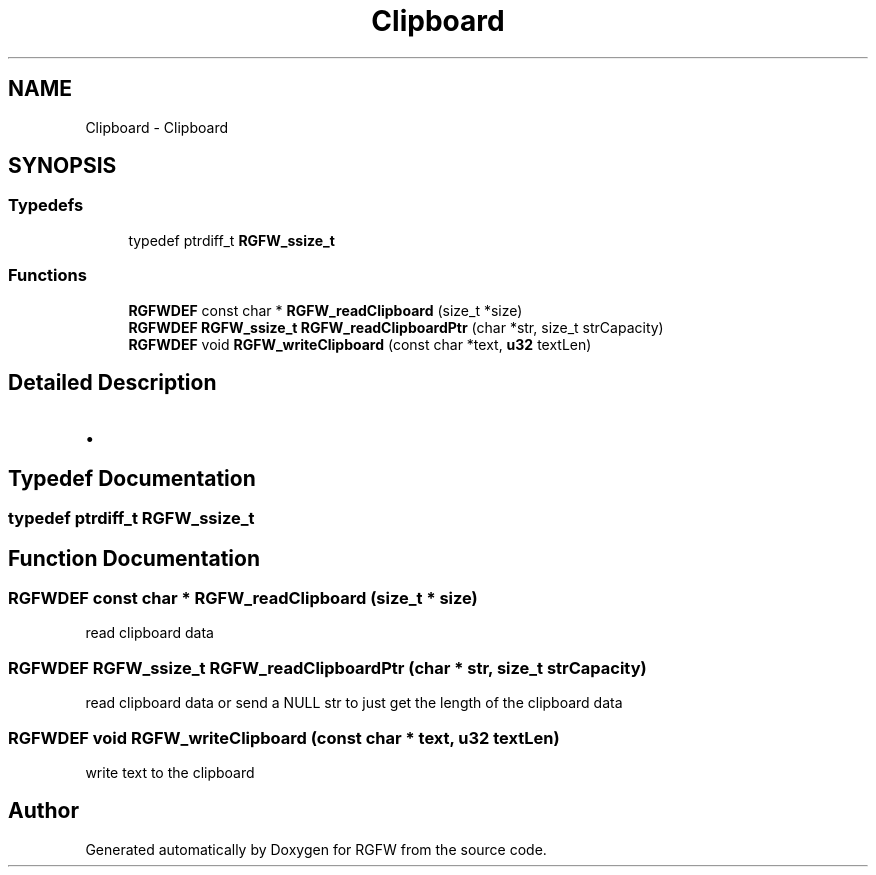 .TH "Clipboard" 3 "Sun Jan 12 2025" "RGFW" \" -*- nroff -*-
.ad l
.nh
.SH NAME
Clipboard \- Clipboard
.SH SYNOPSIS
.br
.PP
.SS "Typedefs"

.in +1c
.ti -1c
.RI "typedef ptrdiff_t \fBRGFW_ssize_t\fP"
.br
.in -1c
.SS "Functions"

.in +1c
.ti -1c
.RI "\fBRGFWDEF\fP const char * \fBRGFW_readClipboard\fP (size_t *size)"
.br
.ti -1c
.RI "\fBRGFWDEF\fP \fBRGFW_ssize_t\fP \fBRGFW_readClipboardPtr\fP (char *str, size_t strCapacity)"
.br
.ti -1c
.RI "\fBRGFWDEF\fP void \fBRGFW_writeClipboard\fP (const char *text, \fBu32\fP textLen)"
.br
.in -1c
.SH "Detailed Description"
.PP 

.IP "\(bu" 2

.PP

.SH "Typedef Documentation"
.PP 
.SS "typedef ptrdiff_t \fBRGFW_ssize_t\fP"

.SH "Function Documentation"
.PP 
.SS "\fBRGFWDEF\fP const char * RGFW_readClipboard (size_t * size)"
read clipboard data 
.SS "\fBRGFWDEF\fP \fBRGFW_ssize_t\fP RGFW_readClipboardPtr (char * str, size_t strCapacity)"
read clipboard data or send a NULL str to just get the length of the clipboard data 
.SS "\fBRGFWDEF\fP void RGFW_writeClipboard (const char * text, \fBu32\fP textLen)"
write text to the clipboard 
.SH "Author"
.PP 
Generated automatically by Doxygen for RGFW from the source code\&.
